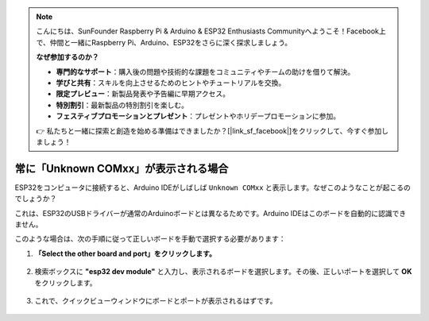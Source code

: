 .. note::

    こんにちは、SunFounder Raspberry Pi & Arduino & ESP32 Enthusiasts Communityへようこそ！Facebook上で、仲間と一緒にRaspberry Pi、Arduino、ESP32をさらに深く探求しましょう。

    **なぜ参加するのか？**

    - **専門的なサポート**：購入後の問題や技術的な課題をコミュニティやチームの助けを借りて解決。
    - **学びと共有**：スキルを向上させるためのヒントやチュートリアルを交換。
    - **限定プレビュー**：新製品発表や予告編に早期アクセス。
    - **特別割引**：最新製品の特別割引を楽しむ。
    - **フェスティブプロモーションとプレゼント**：プレゼントやホリデープロモーションに参加。

    👉 私たちと一緒に探索と創造を始める準備はできましたか？[|link_sf_facebook|]をクリックして、今すぐ参加しましょう！

.. _unknown_com_port:

常に「Unknown COMxx」が表示される場合
======================================

ESP32をコンピュータに接続すると、Arduino IDEがしばしば ``Unknown COMxx`` と表示します。なぜこのようなことが起こるのでしょうか？

.. image:: img/unknown_device.png

これは、ESP32のUSBドライバーが通常のArduinoボードとは異なるためです。Arduino IDEはこのボードを自動的に認識できません。

このような場合は、次の手順に従って正しいボードを手動で選択する必要があります：

#. **「Select the other board and port」をクリックします。**

    .. image:: img/unknown_select.png

#. 検索ボックスに **"esp32 dev module"** と入力し、表示されるボードを選択します。その後、正しいポートを選択して **OK** をクリックします。

    .. image:: img/unknown_board.png

#. これで、クイックビューウィンドウにボードとポートが表示されるはずです。

    .. image:: img/unknown_correct.png
